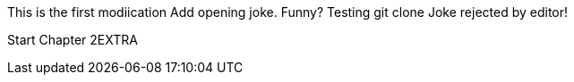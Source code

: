This is the first modiication
Add opening joke. Funny?
Testing git clone
Joke rejected by editor!

Start Chapter 2EXTRA
